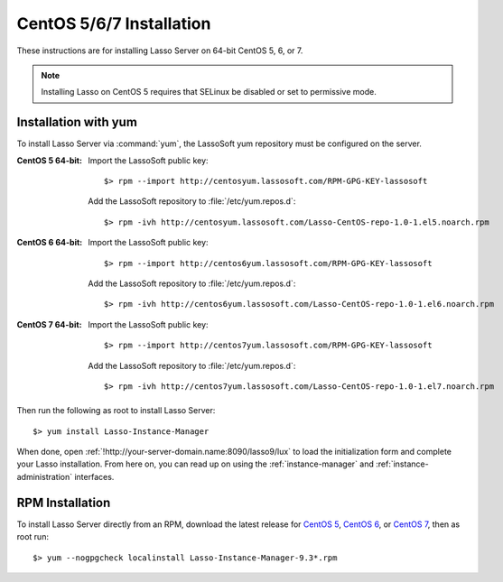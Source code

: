 .. http://www.lassosoft.com/Lasso-9-Server-Linux-Installation
.. highlight:: none
.. _centos-installation:

*************************
CentOS 5/6/7 Installation
*************************

These instructions are for installing Lasso Server on 64-bit CentOS 5, 6, or 7.

.. note::
   Installing Lasso on CentOS 5 requires that SELinux be disabled or set to
   permissive mode.

Installation with yum
=====================

To install Lasso Server via :command:`yum`, the LassoSoft yum repository must
be configured on the server.

:CentOS 5 64-bit:
   Import the LassoSoft public key::

      $> rpm --import http://centosyum.lassosoft.com/RPM-GPG-KEY-lassosoft

   Add the LassoSoft repository to :file:`/etc/yum.repos.d`::

      $> rpm -ivh http://centosyum.lassosoft.com/Lasso-CentOS-repo-1.0-1.el5.noarch.rpm

:CentOS 6 64-bit:
   Import the LassoSoft public key::

      $> rpm --import http://centos6yum.lassosoft.com/RPM-GPG-KEY-lassosoft

   Add the LassoSoft repository to :file:`/etc/yum.repos.d`::

      $> rpm -ivh http://centos6yum.lassosoft.com/Lasso-CentOS-repo-1.0-1.el6.noarch.rpm

:CentOS 7 64-bit:
   Import the LassoSoft public key::

      $> rpm --import http://centos7yum.lassosoft.com/RPM-GPG-KEY-lassosoft

   Add the LassoSoft repository to :file:`/etc/yum.repos.d`::

      $> rpm -ivh http://centos7yum.lassosoft.com/Lasso-CentOS-repo-1.0-1.el7.noarch.rpm

Then run the following as root to install Lasso Server::

   $> yum install Lasso-Instance-Manager

When done, open :ref:`!http://your-server-domain.name:8090/lasso9/lux` to load
the initialization form and complete your Lasso installation. From here on, you
can read up on using the :ref:`instance-manager` and
:ref:`instance-administration` interfaces.


RPM Installation
================

To install Lasso Server directly from an RPM, download the latest release for
`CentOS 5`_, `CentOS 6`_, or `CentOS 7`_, then as root run::

   $> yum --nogpgcheck localinstall Lasso-Instance-Manager-9.3*.rpm

.. _CentOS 5: http://centosyum.lassosoft.com/Lasso_Server_9.3/
.. _CentOS 6: http://centos6yum.lassosoft.com/Lasso_Server_9.3/
.. _CentOS 7: http://centos7yum.lassosoft.com/Lasso_Server_9.3/
